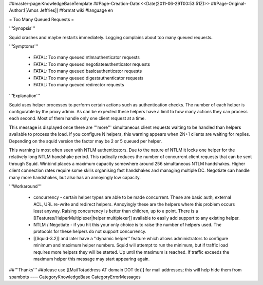 ##master-page:KnowledgeBaseTemplate
##Page-Creation-Date:<<Date(2011-06-29T00:53:51Z)>>
##Page-Original-Author:[[Amos Jeffries]]
#format wiki
#language en

= Too Many Queued Requests =

'''Synopsis'''

Squid crashes and maybe restarts immediately. Logging complains about too many queued requests.

'''Symptoms'''

 * FATAL: Too many queued ntlmauthenticator requests
 * FATAL: Too many queued negotiateauthenticator requests
 * FATAL: Too many queued basicauthenticator requests
 * FATAL: Too many queued digestauthenticator requests
 * FATAL: Too many queued redirector requests

'''Explanation'''

Squid uses helper processes to perform certain actions such as authentication checks. The number of each helper is configurable by the proxy admin. As can be expected these helpers have a limit to how many actions they can process each second. Most of them handle only one client request at a time.

This message is displayed once there are '''more''' simultaneous client requests waiting to be handled than helpers available to process the load. If you configure N helpers, this warning appears when 2N+1 clients are waiting for replies. Depending on the squid version the factor may be 2 or 5 queued per helper.

This warning is most often seen with NTLM authenticators. Due to the nature of NTLM it locks one helper for the relatively long NTLM handshake period. This radically reduces the number of concurrent client requests that can be sent through Squid. Winbind places a maximum capacity somewhere around 256 simultaneous NTLM handshakes. Higher client connection rates require some skills organising fast handshakes and managing multiple DC. Negotiate can handle many more handshakes, but also has an annoyingly low capacity.

'''Workaround'''

 * concurrency - certain helper types are able to be made concurrent. These are basic auth, external ACL, URL re-write and redirect helpers. Annoyingly these are the helpers where this problem occurs least anyway. Raising concurrency is better than children, up to a point. There is a [[Features/HelperMultiplexer|helper multiplexer]] available to easily add support to any existing helper.

 * NTLM / Negotiate - if you hit this your only choice is to raise the number of helpers used. The protocols for these helpers do not support concurrency.

 * [[Squid-3.2]] and later have a ''dynamic helper'' feature which allows administrators to configure minimum and maximum helper numbers. Squid will attempt to run the minimum, but if traffic load requires more helpers they will be started. Up until the maximum is reached. If traffic exceeds the maximum helper this message may start appearing again.

##'''Thanks'''
##please use [[MailTo(address AT domain DOT tld)]] for mail addresses; this will help hide them from spambots
----
CategoryKnowledgeBase CategoryErrorMessages
